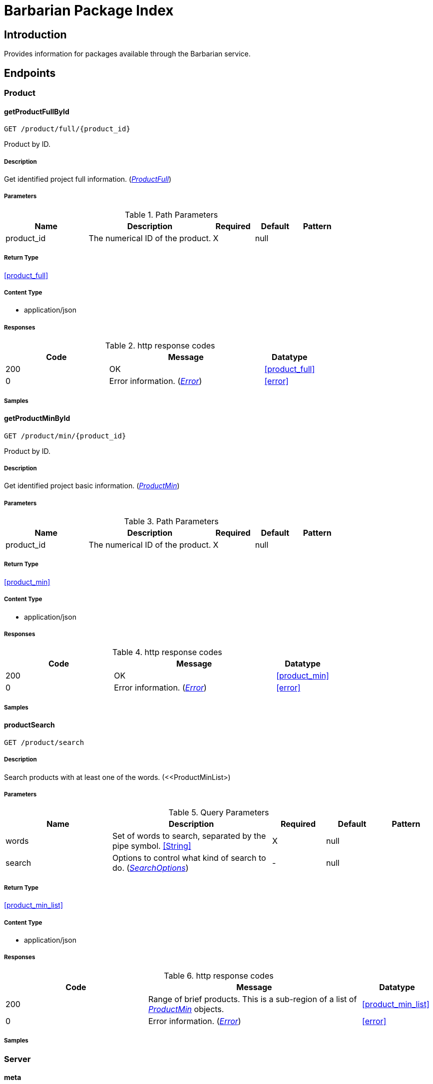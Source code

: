 = Barbarian Package Index

== Introduction
Provides information for packages available through the Barbarian service.


// markup not found, no include::{specDir}intro.adoc[opts=optional]



== Endpoints


[.Product]
=== Product


[.getProductFullById]
==== getProductFullById
    
`GET /product/full/{product_id}`

Product by ID.

===== Description 

Get identified project full information. (<<ProductFull>>)


// markup not found, no include::{specDir}product/full/\{product_id\}/GET/spec.adoc[opts=optional]



===== Parameters


[cols="2,3,1,1,1"]
.Path Parameters
|===         
|Name| Description| Required| Default| Pattern

| product_id 
| The numerical ID of the product.  
| X 
| null 
|  

|===         






===== Return Type

<<product_full>>


===== Content Type

* application/json

===== Responses

.http response codes
[cols="2,3,1"]
|===         
| Code | Message | Datatype 


| 200
| OK
|  <<product_full>>


| 0
| Error information. (&lt;&lt;Error&gt;&gt;)
|  <<error>>

|===         

===== Samples


// markup not found, no include::{snippetDir}product/full/\{product_id\}/GET/http-request.adoc[opts=optional]


// markup not found, no include::{snippetDir}product/full/\{product_id\}/GET/http-response.adoc[opts=optional]



// file not found, no * wiremock data link :product/full/{product_id}/GET/GET.json[]


ifdef::internal-generation[]
===== Implementation

// markup not found, no include::{specDir}product/full/\{product_id\}/GET/implementation.adoc[opts=optional]


endif::internal-generation[]


[.getProductMinById]
==== getProductMinById
    
`GET /product/min/{product_id}`

Product by ID.

===== Description 

Get identified project basic information. (<<ProductMin>>)


// markup not found, no include::{specDir}product/min/\{product_id\}/GET/spec.adoc[opts=optional]



===== Parameters


[cols="2,3,1,1,1"]
.Path Parameters
|===         
|Name| Description| Required| Default| Pattern

| product_id 
| The numerical ID of the product.  
| X 
| null 
|  

|===         






===== Return Type

<<product_min>>


===== Content Type

* application/json

===== Responses

.http response codes
[cols="2,3,1"]
|===         
| Code | Message | Datatype 


| 200
| OK
|  <<product_min>>


| 0
| Error information. (&lt;&lt;Error&gt;&gt;)
|  <<error>>

|===         

===== Samples


// markup not found, no include::{snippetDir}product/min/\{product_id\}/GET/http-request.adoc[opts=optional]


// markup not found, no include::{snippetDir}product/min/\{product_id\}/GET/http-response.adoc[opts=optional]



// file not found, no * wiremock data link :product/min/{product_id}/GET/GET.json[]


ifdef::internal-generation[]
===== Implementation

// markup not found, no include::{specDir}product/min/\{product_id\}/GET/implementation.adoc[opts=optional]


endif::internal-generation[]


[.productSearch]
==== productSearch
    
`GET /product/search`



===== Description 

Search products with at least one of the words. (<<ProductMinList>)


// markup not found, no include::{specDir}product/search/GET/spec.adoc[opts=optional]



===== Parameters






[cols="2,3,1,1,1"]
.Query Parameters
|===         
|Name| Description| Required| Default| Pattern

| words 
| Set of words to search, separated by the pipe symbol. <<String>> 
| X 
| null 
|  

| search 
| Options to control what kind of search to do. (&lt;&lt;SearchOptions&gt;&gt;)  
| - 
| null 
|  

|===         


===== Return Type

<<product_min_list>>


===== Content Type

* application/json

===== Responses

.http response codes
[cols="2,3,1"]
|===         
| Code | Message | Datatype 


| 200
| Range of brief products. This is a sub-region of a list of &lt;&lt;ProductMin&gt;&gt; objects.
|  <<product_min_list>>


| 0
| Error information. (&lt;&lt;Error&gt;&gt;)
|  <<error>>

|===         

===== Samples


// markup not found, no include::{snippetDir}product/search/GET/http-request.adoc[opts=optional]


// markup not found, no include::{snippetDir}product/search/GET/http-response.adoc[opts=optional]



// file not found, no * wiremock data link :product/search/GET/GET.json[]


ifdef::internal-generation[]
===== Implementation

// markup not found, no include::{specDir}product/search/GET/implementation.adoc[opts=optional]


endif::internal-generation[]


[.Server]
=== Server


[.meta]
==== meta
    
`GET /meta`



===== Description 

Information on the server and the API. (<<Meta>>)


// markup not found, no include::{specDir}meta/GET/spec.adoc[opts=optional]



===== Parameters







===== Return Type

<<meta>>


===== Content Type

* application/json

===== Responses

.http response codes
[cols="2,3,1"]
|===         
| Code | Message | Datatype 


| 200
| OK
|  <<meta>>


| 0
| Error information. (&lt;&lt;Error&gt;&gt;)
|  <<error>>

|===         

===== Samples


// markup not found, no include::{snippetDir}meta/GET/http-request.adoc[opts=optional]


// markup not found, no include::{snippetDir}meta/GET/http-response.adoc[opts=optional]



// file not found, no * wiremock data link :meta/GET/GET.json[]


ifdef::internal-generation[]
===== Implementation

// markup not found, no include::{specDir}meta/GET/implementation.adoc[opts=optional]


endif::internal-generation[]


[#models]
== Models


[#Description]
=== _Description_ 

Full, aka long, formatted description text.

[.fields-Description]
[cols="2,1,2,4,1"]
|===         
| Field Name| Required| Type| Description| Format

| text 
| X 
| String  
| Format specific text content of the description.
|  

| format 
| X 
| String  
| The format of the description text.
|  _Enum:_ asciidoc, markdown, 

|===


[#Error]
=== _Error_ 



[.fields-Error]
[cols="2,1,2,4,1"]
|===         
| Field Name| Required| Type| Description| Format

| status 
| X 
| Integer  
| Numeric error status code.
| int32 

| message 
| X 
| String  
| Human readable reason for error.
|  

|===


[#Meta]
=== _Meta_ 

Information about the server and API.

[.fields-Meta]
[cols="2,1,2,4,1"]
|===         
| Field Name| Required| Type| Description| Format

| api_version 
| X 
| String  
| The version of the API.
|  

| server_version 
|  
| String  
| The version of the server.
|  

| server_name 
|  
| String  
| The name of the server, from the point of view of the server.
|  

| stability 
| X 
| String  
| If this is a release stable API, or in-development.
|  _Enum:_ release, dev, 

|===


[#ProductFull]
=== _ProductFull_ 



[.fields-ProductFull]
[cols="2,1,2,4,1"]
|===         
| Field Name| Required| Type| Description| Format

| id 
| X 
| Long  
| Numeric unique identifier for project.
| int64 

| name 
| X 
| String  
| Unique symbolic name for project.
|  

| description_brief 
|  
| String  
| Brief text description of the project.
|  

| topic 
|  
| List  of <<string>> 
| Individual topical tags for the project.
|  

| license 
|  
| String  
| License that applies to the project.
|  

| updated 
|  
| Date  
| Most recent date when a package for the project was published.
| date-time 

| homepage 
|  
| String  
| URL pointing to the project.
|  

| author 
|  
| String  
| Primary author name of the project.
|  

| description_long 
|  
| description  
| 
|  

|===


[#ProductMin]
=== _ProductMin_ 



[.fields-ProductMin]
[cols="2,1,2,4,1"]
|===         
| Field Name| Required| Type| Description| Format

| id 
| X 
| Long  
| Numeric unique identifier for project.
| int64 

| name 
| X 
| String  
| Unique symbolic name for project.
|  

| description_brief 
|  
| String  
| Brief text description of the project.
|  

| topic 
|  
| List  of <<string>> 
| Individual topical tags for the project.
|  

| license 
|  
| String  
| License that applies to the project.
|  

|===


[#ProductMinList]
=== _ProductMinList_ 

Range, i.e. window, of brief products.

[.fields-ProductMinList]
[cols="2,1,2,4,1"]
|===         
| Field Name| Required| Type| Description| Format

| products 
| X 
| List  of <<product_min>> 
| List of brief products in the range. (&lt;&lt;ProductMin&gt;&gt;)
|  

| start 
| X 
| Long  
| The start of the list range, zero based.
| int64 

| count 
| X 
| Long  
| Number of items in the list range.
| int64 

| total 
| X 
| Long  
| Number of items in the whole list.
| int64 

|===


[#ProductMinListAllOf]
=== _ProductMinListAllOf_ 



[.fields-ProductMinListAllOf]
[cols="2,1,2,4,1"]
|===         
| Field Name| Required| Type| Description| Format

| products 
| X 
| List  of <<product_min>> 
| List of brief products in the range. (&lt;&lt;ProductMin&gt;&gt;)
|  

|===


[#Range]
=== _Range_ 



[.fields-Range]
[cols="2,1,2,4,1"]
|===         
| Field Name| Required| Type| Description| Format

| start 
| X 
| Long  
| The start of the list range, zero based.
| int64 

| count 
| X 
| Long  
| Number of items in the list range.
| int64 

| total 
| X 
| Long  
| Number of items in the whole list.
| int64 

|===


[#SearchOptions]
=== _SearchOptions_ 

Options to control what kind of search to do.

[.fields-SearchOptions]
[cols="2,1,2,4,1"]
|===         
| Field Name| Required| Type| Description| Format

| in 
|  
| String  
| The field(s) to search for a match of words.
|  _Enum:_ topic, name, all, 

| start 
|  
| Long  
| The start of the list range, zero based.
| int64 

|===


